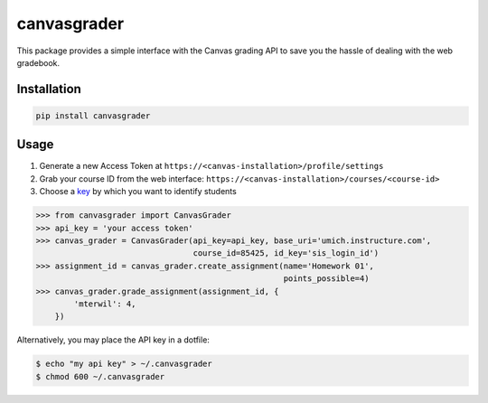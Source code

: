 canvasgrader
============

This package provides a simple interface with the Canvas grading API to
save you the hassle of dealing with the web gradebook.

Installation
------------

.. code:: bash

    pip install canvasgrader

Usage
-----

1. Generate a new Access Token at
   ``https://<canvas-installation>/profile/settings``
2. Grab your course ID from the web interface:
   ``https://<canvas-installation>/courses/<course-id>``
3. Choose a
   `key <https://canvas.instructure.com/doc/api/file.object_ids.html>`__
   by which you want to identify students

.. code:: python

    >>> from canvasgrader import CanvasGrader
    >>> api_key = 'your access token'
    >>> canvas_grader = CanvasGrader(api_key=api_key, base_uri='umich.instructure.com',
                                     course_id=85425, id_key='sis_login_id')
    >>> assignment_id = canvas_grader.create_assignment(name='Homework 01',
                                                        points_possible=4)
    >>> canvas_grader.grade_assignment(assignment_id, {
            'mterwil': 4,
        })

Alternatively, you may place the API key in a dotfile:

.. code:: bash

    $ echo "my api key" > ~/.canvasgrader
    $ chmod 600 ~/.canvasgrader


